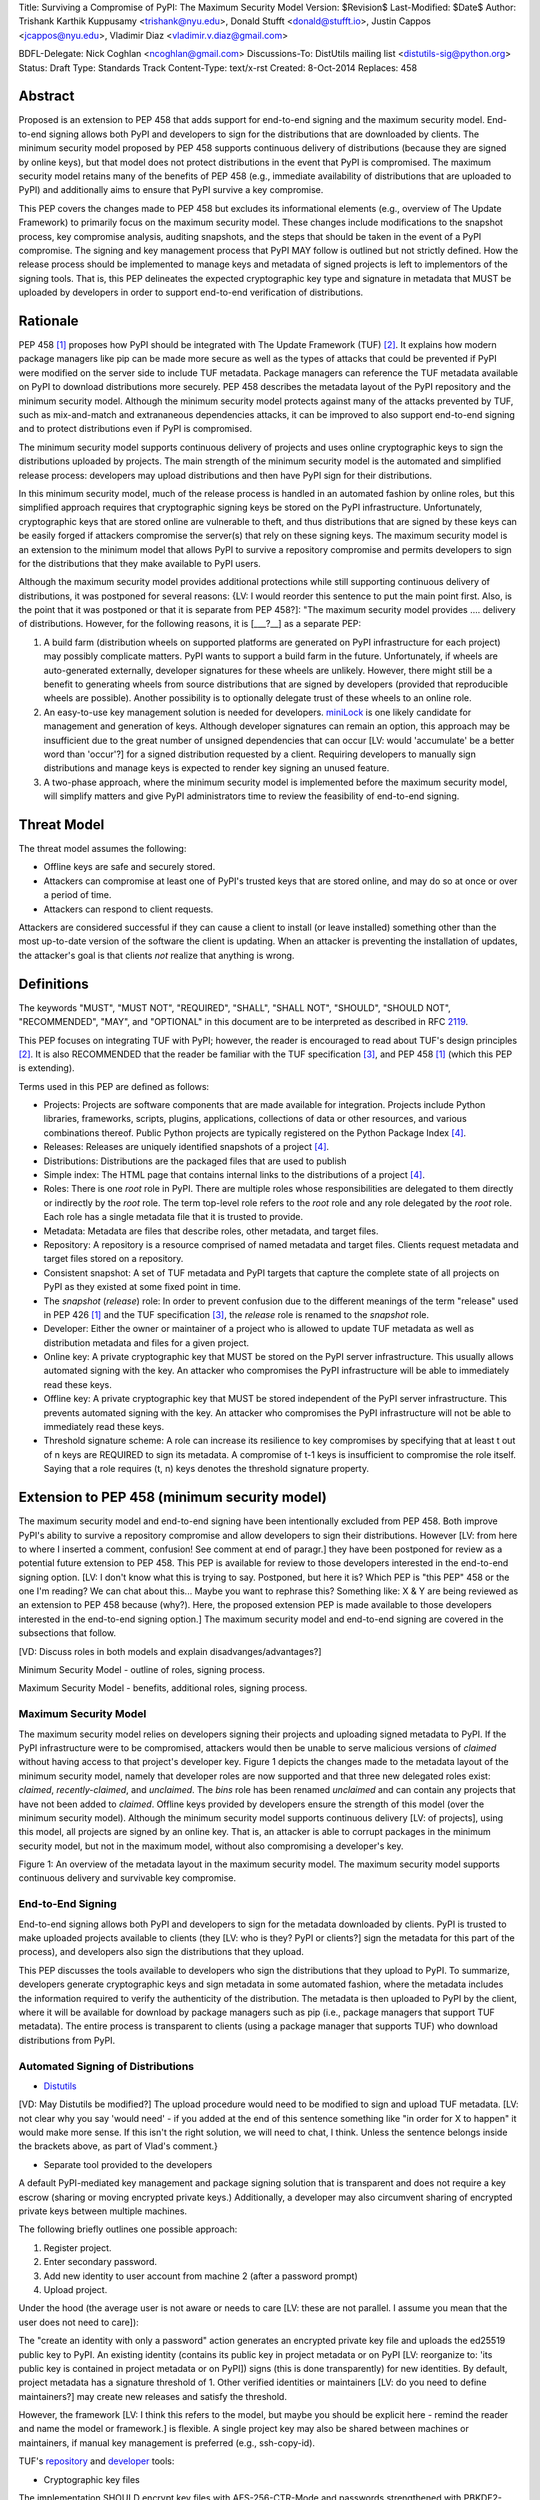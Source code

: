 Title: Surviving a Compromise of PyPI: The Maximum Security Model
Version: $Revision$
Last-Modified: $Date$
Author: Trishank Karthik Kuppusamy <trishank@nyu.edu>,
Donald Stufft <donald@stufft.io>, Justin Cappos <jcappos@nyu.edu>,
Vladimir Diaz <vladimir.v.diaz@gmail.com>

BDFL-Delegate: Nick Coghlan <ncoghlan@gmail.com>
Discussions-To: DistUtils mailing list <distutils-sig@python.org>
Status: Draft
Type: Standards Track
Content-Type: text/x-rst
Created: 8-Oct-2014
Replaces:  458 


Abstract
========

Proposed is an extension to PEP 458 that adds support for end-to-end signing
and the maximum security model.  End-to-end signing allows both PyPI and
developers to sign for the distributions that are downloaded by clients.  The
minimum security model proposed by PEP 458 supports continuous delivery of
distributions (because they are signed by online keys), but that model does not
protect distributions in the event that PyPI is compromised.  The maximum
security model retains many of the benefits of PEP 458 (e.g., immediate
availability of distributions that are uploaded to PyPI) and additionally aims
to ensure that PyPI survive a key compromise.

This PEP covers the changes made to PEP 458 but excludes its informational
elements (e.g., overview of The Update Framework) to primarily focus on the
maximum security model. These changes include modifications to the snapshot
process, key compromise analysis, auditing snapshots, and the steps that should
be taken in the event of a PyPI compromise.  The signing and key management
process that PyPI MAY follow is outlined but not strictly defined.  How the
release process should be implemented to manage keys and metadata of signed
projects is left to implementors of the signing tools.  That is, this PEP
delineates the expected cryptographic key type and signature in metadata that
MUST be uploaded by developers in order to support end-to-end verification of
distributions.


Rationale
=========

PEP 458 [1]_ proposes how PyPI should be integrated with The Update Framework
(TUF) [2]_.  It explains how modern package managers like pip can be made more
secure as well as the types of attacks that could be prevented if PyPI were
modified on the server side to include TUF metadata.  Package managers can
reference the TUF metadata available on PyPI to download distributions more
securely.  PEP 458 describes the metadata layout of the PyPI repository and the
minimum security model.  Although the minimum security model protects against
many of the attacks prevented by TUF, such as mix-and-match and extrananeous
dependencies attacks, it can be improved to also support end-to-end signing and
to protect distributions even if PyPI is compromised.

The minimum security model supports continuous delivery of projects and uses
online cryptographic keys to sign the distributions uploaded by projects.  The
main strength of the minimum security model is the automated and simplified
release process: developers may upload distributions and then have PyPI sign
for their distributions.

In this minimum security model, much of the release process is handled in an
automated fashion by online roles, but this simplified approach requires that
cryptographic signing keys be stored on the PyPI infrastructure.  Unfortunately,
cryptographic keys that are stored online are vulnerable to theft, and thus
distributions that are signed by these keys can be easily forged if attackers
compromise the server(s) that rely on these signing keys.  The maximum
security model is an extension to the minimum model that allows PyPI to survive
a repository compromise and permits developers to sign for the distributions
that they make available to PyPI users.

Although the maximum security model provides additional protections while still
supporting continuous delivery of distributions, it was postponed for several
reasons: {LV: I would reorder this sentence to put the main point first. Also, 
is the point that it was postponed or that it is separate from PEP 458?]: "The 
maximum security model provides .... delivery of distributions. However, for the 
following reasons, it is [___?__] as a separate PEP:

1.  A build farm (distribution wheels on supported platforms are generated on
    PyPI infrastructure for each project) may possibly complicate matters.
    PyPI wants to support a build farm in the future.  Unfortunately, if wheels
    are auto-generated externally, developer signatures for these wheels are
    unlikely.  However, there might still be a benefit to generating wheels
    from source distributions that are signed by developers (provided that
    reproducible wheels are possible).  Another possibility is to optionally
    delegate trust of these wheels to an online role.

2.  An easy-to-use key management solution is needed for developers.
    `miniLock`__ is one likely candidate for management and generation of keys.
    Although developer signatures can remain an option, this approach may
    be insufficient due to the great number of unsigned dependencies that can
    occur [LV: would 'accumulate' be a better word than 'occur'?] for a signed 
    distribution requested by a client.  Requiring developers to manually sign distributions 
    and manage keys is expected to render key signing an unused feature.

    __ https://minilock.io/

3.  A two-phase approach, where the minimum security model is implemented
    before the maximum security model, will simplify matters and give PyPI
    administrators time to review the feasibility of end-to-end signing.


Threat Model
============

The threat model assumes the following:

* Offline keys are safe and securely stored.

* Attackers can compromise at least one of PyPI's trusted keys that are stored online,
  and may do so at once or over a period of time.

* Attackers can respond to client requests.

Attackers are considered successful if they can cause a client to install (or
leave installed) something other than the most up-to-date version of the
software the client is updating. When an attacker is preventing the installation
of updates, the attacker's goal is that clients *not* realize that anything is wrong. 


Definitions
===========

The keywords "MUST", "MUST NOT", "REQUIRED", "SHALL", "SHALL NOT", "SHOULD",
"SHOULD NOT", "RECOMMENDED", "MAY", and "OPTIONAL" in this document are to be
interpreted as described in RFC 2119__.

__ http://www.ietf.org/rfc/rfc2119.txt

This PEP focuses on integrating TUF with PyPI; however, the reader is
encouraged to read about TUF's design principles [2]_.  It is also RECOMMENDED
that the reader be familiar with the TUF specification [3]_, and PEP 458 [1]_
(which this PEP is extending).

Terms used in this PEP are defined as follows:

* Projects: Projects are software components that are made available for
  integration.  Projects include Python libraries, frameworks, scripts,
  plugins, applications, collections of data or other resources, and various
  combinations thereof.  Public Python projects are typically registered on the
  Python Package Index [4]_.

* Releases: Releases are uniquely identified snapshots of a project [4]_.

* Distributions: Distributions are the packaged files that are used to publish

* Simple index: The HTML page that contains internal links to the
  distributions of a project [4]_.

* Roles: There is one *root* role in PyPI.  There are multiple roles whose
  responsibilities are delegated to them directly or indirectly by the *root*
  role. The term top-level role refers to the *root* role and any role
  delegated by the *root* role. Each role has a single metadata file that it is
  trusted to provide.

* Metadata: Metadata are files that describe roles, other metadata, and target
  files.

* Repository: A repository is a resource comprised of named metadata and target
  files.  Clients request metadata and target files stored on a repository.

* Consistent snapshot: A set of TUF metadata and PyPI targets that capture the
  complete state of all projects on PyPI as they existed at some fixed point in
  time.

* The *snapshot* (*release*) role: In order to prevent confusion due to the
  different meanings of the term "release" used in PEP 426 [1]_ and the TUF
  specification [3]_, the *release* role is renamed to the *snapshot* role.
  
* Developer: Either the owner or maintainer of a project who is allowed to
  update TUF metadata as well as distribution metadata and files for a given
  project. 

* Online key: A private cryptographic key that MUST be stored on the PyPI
  server infrastructure.  This usually allows automated signing with the key.
  An attacker who compromises the PyPI infrastructure will be able to
  immediately read these keys.

* Offline key: A private cryptographic key that MUST be stored independent of
  the PyPI server infrastructure.  This prevents automated signing with the
  key.  An attacker who compromises the PyPI infrastructure will not be able to
  immediately read these keys.

* Threshold signature scheme: A role can increase its resilience to key
  compromises by specifying that at least t out of n keys are REQUIRED to sign
  its metadata.  A compromise of t-1 keys is insufficient to compromise the
  role itself.  Saying that a role requires (t, n) keys denotes the threshold
  signature property.


Extension to PEP 458 (minimum security model)
=============================================

The maximum security model and end-to-end signing have been intentionally
excluded from PEP 458.  Both improve PyPI's ability to survive a
repository compromise and allow developers to sign their distributions. However 
[LV: from here to where I inserted a comment, confusion! See comment at end of paragr.] they
have been postponed for review as a potential future extension to PEP 458.
This PEP is available for review to those developers interested in the
end-to-end signing option. [LV: I don't know what this is trying to say. Postponed, 
but here it is? Which PEP is "this PEP" 458 or the one I'm reading? We can chat about this... Maybe you want to rephrase this? 
Something like: X & Y are being reviewed as an extension to PEP 458 because (why?). Here, the proposed extension PEP 
is made available to those developers interested in the
end-to-end signing option.]  The maximum security model and end-to-end signing
are covered in the subsections that follow.  

[VD: Discuss roles in both models and explain disadvanges/advantages?]

Minimum Security Model - outline of roles, signing process.

Maximum Security Model - benefits, additional roles, signing process.


Maximum Security Model
----------------------

The maximum security model relies on developers signing their projects and
uploading signed metadata to PyPI.  If the PyPI infrastructure were to be
compromised, attackers would then be unable to serve malicious versions of
*claimed* without having access to that project's developer key.  Figure 1
depicts the changes made to the metadata layout of the minimum security model,
namely that developer roles are now supported and that three new delegated
roles exist: *claimed*, *recently-claimed*, and *unclaimed*.  The *bins* role
has been renamed *unclaimed* and can contain any projects that have not been
added to *claimed*.  Offline keys provided by developers ensure the strength of
this model (over the minimum security model).  Although the minimum security
model supports continuous delivery [LV: of projects], using this model, all
projects are signed by an online key.  That is, an attacker is able to corrupt
packages in the minimum security model, but not in the maximum model, without
also compromising a developer's key.

.. image:: figure1.png

Figure 1: An overview of the metadata layout in the maximum security model.
The maximum security model supports continuous delivery and survivable key
compromise.


End-to-End Signing
------------------

End-to-end signing allows both PyPI and developers to sign for the metadata
downloaded by clients.  PyPI is trusted to make uploaded projects available to
clients (they [LV: who is they? PyPI or clients?] sign the metadata for this
part of the process), and developers also sign the distributions that they
upload.

This PEP discusses the tools available to developers who sign the distributions
that they upload to PyPI.  To summarize, developers generate cryptographic keys
and sign metadata in some automated fashion, where the metadata includes the
information required to verify the authenticity of the distribution.  The
metadata is then uploaded to PyPI by the client, where it will be available for
download by package managers such as pip (i.e., package managers that support
TUF metadata).  The entire process is transparent to clients (using a package
manager that supports TUF) who download distributions from PyPI.


Automated Signing of Distributions
----------------------------------

- `Distutils`__

__ https://docs.python.org/2/distutils/index.html#distutils-index

[VD: May Distutils be modified?]
The upload procedure would need to be modified to sign and upload TUF metadata. [LV: not clear why you say 
'would need' - if you added at the end of this sentence something like "in order for X to happen" it would make more sense. 
If this isn't the right solution, we will need to chat, I think. Unless the sentence belongs inside the brackets above, 
as part of Vlad's comment.}


- Separate tool provided to the developers

A default PyPI-mediated key management and package signing solution that is
transparent and does not require a key escrow (sharing or moving encrypted
private keys.)  Additionally, a developer may also circumvent sharing of encrypted
private keys between multiple machines.

The following briefly outlines one possible approach:

1.  Register project.
2.  Enter secondary password.
3.  Add new identity to user account from machine 2 (after a password prompt)
4.  Upload project.

Under the hood (the average user is not aware or needs to care [LV: these are not parallel. 
I assume you mean that the user does not need to care]):

The "create an identity with only a password" action generates an encrypted
private key file and uploads the ed25519 public key to PyPI.  An existing
identity (contains its public key in project metadata or on PyPI [LV: reorganize to: 'its public key is contained
in project metadata or on PyPI]) signs (this is done transparently) for new identities.  By default, project metadata 
has a signature threshold of 1.  Other verified identities or maintainers [LV: do you need to define maintainers?] may create
new releases and satisfy the threshold.

However, the framework [LV: I think this refers to the model, but maybe you should be explicit here - remind the reader and 
name the model or framework.] is flexible.  A single project key may also be shared
between machines or maintainers, if manual key management is preferred (e.g., ssh-copy-id).

TUF's `repository`__ and `developer`__ tools:

__ https://github.com/theupdateframework/tuf/blob/develop/tuf/README.md
__ https://github.com/theupdateframework/tuf/blob/develop/tuf/README-developer-tools.md


- Cryptographic key files 

The implementation SHOULD encrypt key files with AES-256-CTR-Mode and passwords
strengthened with PBKDF2-HMAC-SHA256 (100K iterations by default, but [LV: this/these?] may be
overriden in 'tuf.conf.PBKDF2_ITERATIONS' by the user). The framework, however,
can use any Cryptography library (support for PyCA cryptography may be added)
and the KDF tweaked to your taste.  Tried and tested approaches is the way to
go. [LV: this last sentence seems rather offhand or colloquial. is there a point to its existence? is there 
another way to phrase the intent?]


- Cryptographic signature scheme: `Ed25519`__

__ http://ed25519.cr.yp.to/

Ed25519 is a public-key signature system that uses small cryptographic
signatures and keys.  A pure-python implementation of the signature scheme is
available [LV: do you need to say where its available?]. [LV: the following sentence just confuses me. 
Does it need a 'therefore' or 'however' at the beginning? Should pip be capitalized? The remaining relationships
also seem a bit unclear. However, it is possible that it would all make sense to your expected readers. I can't tell.]
pip MUST not depend on external depencies that have to be compiled
(e.g., compiling C extensions to perform verification of signatures), so
verifying RSA signatures may be impractical due to speed.  `Verification of
Ed25519 signatures`__ is fast, even when performed in Python code.

__ https://github.com/pyca/ed25519


- Key management: `MiniLock`__

Essentially it [LV: what is 'it'?] derives a private key from a password so that users do not have
to manage cryptographic key files.  Users may view the cryptographic key as a
secondary password: no matter how many computers they have. [LV: is there some relationship between 
the secondary password and the number of computers a user has? In any case, that : most likely needs to go, 
but the relationship between the phrases needs clarification] MiniLock works well
with a signature scheme like Ed25519, which only needs a very small key.

__ https://github.com/kaepora/miniLock#-minilock


- Third-party upload tool: Twine

Third-party tools like `Twine`__ may be modified (if they wish to support
distributions that include TUF metadata) to sign and upload developer projects
to PyPI.  Twine is a utility for interacting with PyPI that uses TLS to upload
distributions and prevent MITM attacks on user names and passwords.

__ https://github.com/pypa/twine


Producing Consistent Snapshots
------------------------------

PyPI is responsible for updating, depending on the project,
either the claimed, recently-claimed, or unclaimed metadata as well as
associated delegated targets [LV: should this be targets' ? if yes, then later instances should also be changed. 
if not, this is the only comment made about this potential edit] metadata. Every project MUST upload its set of
metadata and targets in a single transaction.  The uploaded set of files is
called the "project transaction."  How PyPI MAY validate files in a project
transaction is discussed in a later section.  The focus of this section is on how PyPI
will respond to a project transaction.

Every metadata and target file MUST include in its filename the `hex digest`__
of its `SHA-256`__ hash.  For this PEP, it is RECOMMENDED that PyPI adopt a
simple convention of the form: digest.filename, where filename is the original
filename without a copy of the hash, and digest is the hex digest of the hash.

__ http://docs.python.org/2/library/hashlib.html#hashlib.hash.hexdigest
__ https://en.wikipedia.org/wiki/SHA-2

When an unclaimed project uploads a new transaction, a project transaction
process MUST add all new targets and relevant delegated unclaimed metadata. (We
describe later in this section why the unclaimed role will delegate targets to
a number of delegated unclaimed roles.) Finally, the project transaction
process MUST inform the consistent snapshot process about new delegated
unclaimed metadata.

When a recently-claimed project uploads a new a transaction, a project
transaction process MUST add all new targets and delegated targets metadata for
the project. If the project is new, then the project transaction process MUST
also add new recently-claimed metadata with the public keys and threshold
number (which MUST be part of the transaction) for the project. Finally, the
project transaction process MUST inform the consistent snapshot process about
new recently-claimed metadata as well as the current set of delegated targets
metadata for the project.

The process [LV: would it be helpful to name the process?] for a claimed project is slightly 
different in that PyPI administrators will choose to move the project from the recently-claimed
role to the claimed role. A project transaction process MUST then add new
recently-claimed and claimed metadata to reflect this migration. As is the case
for a recently-claimed project, the project transaction process MUST always add
all new targets and delegated targets metadata for the claimed project.
Finally, the project transaction process MUST inform the consistent snapshot
process about new recently-claimed or claimed metadata as well as the current
set of delegated targets metadata for the project.

Project transaction processes SHOULD be automated, except when PyPI
administrators move a project from the recently-claimed role to the claimed
role. Project transaction processes MUST also be applied atomically: [LV: is this the right word? 
My guess is automatically] either all
metadata and targets -- or none of them -- are added. The project transaction
processes and consistent snapshot process SHOULD work concurrently. Finally,
project transaction processes SHOULD keep in memory the latest claimed,
recently-claimed, and unclaimed metadata so that they will be correctly updated
in new consistent snapshots.

All project transactions MAY be placed in a single queue and processed
serially.  Alternatively, the queue MAY be processed concurrently in order of
appearance, provided that the following rules are observed:

1.  No pair of project transaction processes must concurrently work on the same
    project.

2.  No pair of project transaction processes must concurrently work on
    *unclaimed* projects that belong to the same delegated *unclaimed* role.

3.  No pair of project transaction processes must concurrently work on new
    recently-claimed projects.

4.  No pair of project transaction processes must concurrently work on new
    claimed projects.

5.  No project transaction process must work on a new claimed project while
    another project transaction process is working on a new recently-claimed
    project and vice versa.

These rules MUST be observed to ensure that metadata is not read from or
written to inconsistently.


Snapshot Process
----------------

The snapshot process is fairly simple and SHOULD be automated.  The snapshot
process MUST keep in memory the latest working set of *root*, *targets*, and
delegated roles.  Every minute or so the snapshot process will sign for this
latest working set.  (Recall that project transaction processes continuously
inform the snapshot process about the latest delegated metadata in a
concurrency-safe manner.  The snapshot process will actually sign for a copy of
the latest working set while the latest working set in memory will be updated
with information that is continuously communicated by the project transaction
processes.)  The snapshot process MUST generate and sign new *timestamp*
metadata that will vouch for the metadata (*root*, *targets*, and delegated
roles) generated in the previous step.  Finally, the snapshot process MUST make
available to clients the new *timestamp* and *snapshot* metadata representing
the latest snapshot.

A few implementation notes are now in order.  So far, we have seen only that
new metadata and targets are added, but not that old metadata and targets are
removed.  Practical constraints are such that eventually PyPI will run out of
disk space to produce a new consistent snapshot.  If that happens, PyPI MAY then
use something like a "mark-and-sweep" algorithm to delete sufficiently old
consistent snapshots. Specifically, in order to preserve the latest consistent snapshot, PyPI
would walk objects -- beginning from the root (*timestamp*) -- of the latest
consistent snapshot, mark all visited objects, and delete all unmarked objects. [LV: I added dashes in the prior sentence]
The last few consistent snapshots may be preserved in a similar fashion.
Deleting a consistent snapshot will cause clients to see nothing except HTTP
404 responses to any request for a file within that consistent snapshot. [LV: "file within a consistent snapshot"
seems like a confusing way to say X. Not sure what X is...]
Clients SHOULD then retry (as before) their requests with the latest consistent
snapshot.

All clients, such as pip using the TUF protocol, [LV: is the example client pip or pip using the TUF protocol? this is relevant to 
deciding if a comma is missing] MUST be modified to download
every metadata and target file (except for *timestamp* metadata) by including,
in the request for the file, the cryptographic hash of the file in the
filename.  Following the filename convention recommended earlier, a request for
the file at filename.ext will be transformed to the equivalent request for the
file at digest.filename.

Finally, PyPI SHOULD use a `transaction log`__ to record project transaction
processes and queues so that it will be easier to recover from errors after a
server failure.

__ https://en.wikipedia.org/wiki/Transaction_log


Key Compromise Analysis
=======================

This PEP has covered the maximum security model, the TUF roles that should be
added to support continuous delivery of distributions, how to generate and sign
the metadata of each role, [LV: and how to] support distributions that have been signed by
developers.  The remaining sections discuss how PyPI SHOULD audit repository
metadata and the methods PyPI can use to detect and recover from a PyPI
compromise.

Table 1 summarizes a few of the attacks possible when a threshold number of
private cryptographic keys (belonging to any of the PyPI roles) are
compromised.  The leftmost column lists the roles (or a combination of roles)
that have been compromised, and the columns to the right show whether the
compromised roles leaves clients susceptible to malicious updates, freeze
attacks, or metadata inconsistency attacks.

+-------------------+-------------------+-----------------------+-----------------------+
| Role Compromise   | Malicious Updates | Freeze Attack         | Metadata Inconsistency|
|                   |                   |                       | Attacks               |
+===================+===================+=======================+=======================+
|    timetamp       |       NO          |       YES             |       NO              |
|                   | snapshot and      | limited by earliest   | snapshot needs to     |
|                   | targets or any    | root, targets, or bin | cooperate             |
|                   | of the delegated  | metadata expiry time  |                       |
|                   | roles need to     |                       |                       |
|                   | cooperate         |                       |                       |
+-------------------+-------------------+-----------------------+-----------------------+
|    snapshot       |       NO          |         NO            |       NO              |
|                   | timestamp and     | timestamp needs to    | timestamp needs to    |
|                   | targets or any of | coorperate            | cooperate             |
|                   | the delegated     |                       |                       |
|                   | roles need to     |                       |                       |
|                   | cooperate         |                       |                       |
+-------------------+-------------------+-----------------------+-----------------------+
|    timestamp      |       NO          |         YES           |       YES             |
|    **AND**        | targets or any    | limited by earliest   | limited by earliest   |
|    snapshot       | of the delegated  | root, targets, or bin | root, targets, or bin |
|                   | roles need to     | metadata expiry time  | metadata expiry time  |
|                   | cooperate         |                       |                       |
|                   |                   |                       |                       |
+-------------------+-------------------+-----------------------+-----------------------+
|    targets        |       NO          |     NOT APPLICABLE    |    NOT APPLICABLE     |
|    **OR**         | timestamp and     | need timestamp and    | need timestamp        |
|    claimed        | snapshot need to  | snapshot              | and snapshot          |
|    **OR**         | cooperate         |                       |                       |
| recently-claimed  |                   |                       |                       |
|    **OR**         |                   |                       |                       |
|    unclaimed      |                   |                       |                       |
|    **OR**         |                   |                       |                       |
|    project        |                   |                       |                       |
+-------------------+-------------------+-----------------------+-----------------------+
|   (timestamp      |       YES         |       YES             |       YES             |
|   **AND**         |                   | limited by earliest   | limited by earliest   |
|   snapshot)       |                   | root, targets, or bin | root, targets, or bin |
|   **AND**         |                   | metadata expiry time  | metadata expiry time  |
|   project         |                   |                       |                       |
|                   |                   |                       |                       |
+-------------------+-------------------+-----------------------+-----------------------+
|  (timestamp       |     YES           |        YES            |           YES         |
|  **AND**          | but only of       | limited by earliest   | limited by earliest   |
|  snapshot)        | projects not      | root, targets,        | root, targets,        |
|  **AND**          | delegated by      | claimed,              | claimed,              |
| (recently-claimed | claimed           | recently-claimed,     | recently-claimed,     |
| **OR**            |                   | project, or unclaimed | project, or unclaimed |
| unclaimed)        |                   | metadata expiry time  | metadata expiry time  |
+-------------------+-------------------+-----------------------+-----------------------+
| (timestamp        |                   |         YES           |           YES         | 
| **AND**           |                   | limited by earliest   | limited by earliest   |   
| snapshot)         |                   | root, targets,        | root, targets,        |
| **AND**           |       YES         | claimed,              | claimed,              |
| (targets **OR**   |                   | recently-claimed,     | recently-claimed,     |
| claimed)          |                   | project, or unclaimed | project, or unclaimed |
|                   |                   | metadata expiry time  | metadata expiry time  |
+-------------------+-------------------+-----------------------+-----------------------+
|     root          |       YES         |         YES           |           YES         |
+-------------------+-------------------+-----------------------+-----------------------+

Table 1: Attacks that are possible by compromising certain combinations of role keys.
In `September 2013`__, it was shown how the latest version (at the time) of pip
was susceptible to these attacks and how TUF could protect users against them
[8]_.

__ https://mail.python.org/pipermail/distutils-sig/2013-September/022755.html

Note that compromising *targets* or any delegated role (except for project
targets metadata) does not immediately allow an attacker to serve malicious
updates.  The attacker must also compromise the *timestamp* and *snapshot*
roles (which are both online and therefore more likely to be compromised).
This means that in order to launch any attack, one must not only be able to
act as a man-in-the-middle but also compromise the *timestamp* key (or
compromise the *root* keys and sign a new *timestamp* key).  To launch any
attack other than a freeze attack, one must also compromise the *snapshot* key.

Finally, a compromise of the PyPI infrastructure MAY introduce malicious
updates to *bins* projects because the keys for these roles are online.  The
maximum security model discussed in the appendix addresses this issue.  PEP XXX
[VD: Link to PEP once it is completed] also covers the maximum security model
and goes into more detail on generating developer keys and signing uploaded
distributions.


In the Event of a Key Compromise
--------------------------------

A key compromise means that a threshold of keys (belonging to the metadata
roles on PyPI), as well as the PyPI infrastructure, have been compromised and
used to sign new metadata on PyPI.

If a threshold number of developer keys of a project have been compromised,
the project MUST take the following steps:

1.  The project metadata and targets MUST be restored to the last known good
    consistent snapshot where the project was not known to be compromised. This
    can be done by developers repackaging and resigning all targets with
    the new keys.

2.  The project's metadata MUST have its version numbers incremented, expiry
    times suitably extended, and signatures renewed.

Whereas PyPI MUST take the following steps:

1.  Revoke the compromised developer keys from the delegation to the project by
    the recently-claimed or claimed role. [LV: does the prior sentence really make sense? It seems off to me.]
    This is done by replacing the
    compromised developer keys with newly issued developer keys.

2.  A new timestamped consistent snapshot MUST be issued.

If a threshold number of timestamp, snapshot, recently-claimed, or
unclaimed keys have been compromised, then PyPI MUST take the following steps:

1.  Revoke the timestamp, snapshot, and targets role keys from the
    root role. This is done by replacing the compromised timestamp,
    snapshot, and targets keys with newly issued keys.

2.  Revoke the recently-claimed and unclaimed keys from the targets role by
    replacing their keys with newly issued keys. Sign the new targets role
    metadata and discard the new keys (because, as we explained earlier, this
    increases the security of targets metadata).

3.  Clear all targets or delegations in the recently-claimed role and delete
    all associated delegated targets metadata. Recently registered projects
    SHOULD register their developer keys again with PyPI.

4.  All targets of the recently-claimed and unclaimed roles SHOULD be compared
    with the last known good consistent snapshot where none of the timestamp,
    snapshot, recently-claimed, or unclaimed keys were known to have been
    compromised. Added, updated, or deleted targets in the compromised
    consistent snapshot that do not match the last known good consistent
    snapshot MAY be restored to their previous versions. After ensuring the
    integrity of all unclaimed targets, the unclaimed metadata MUST be
    regenerated.

5.  The recently-claimed and unclaimed metadata MUST have their version numbers
    incremented, expiry times suitably extended, and signatures renewed.

6.  A new timestamped consistent snapshot MUST be issued.

This would preemptively protect all of these roles even though only one of them
may have been compromised.

If a threshold number of the targets or claimed keys have been compromised,
then there is little that an attacker would be able do without the timestamp and
snapshot keys. In this case, PyPI MUST simply revoke the compromised targets or
claimed keys by replacing them with new keys in the root and targets roles,
respectively.

If a threshold number of the timestamp, snapshot, and claimed keys have been
compromised, then PyPI MUST take the following steps in addition to the steps
taken when either the timestamp or snapshot keys are compromised:

1.  Revoke the claimed role keys from the targets role and replace them with
    newly issued keys.
    
2.  All project targets of the claimed roles SHOULD be compared with the last
    known good consistent snapshot where none of the timestamp, snapshot, or
    claimed keys were known to have been compromised.  Added, updated, or
    deleted targets in the compromised consistent snapshot that do not match
    the last known good consistent snapshot MAY be restored to their previous
    versions.  After ensuring the integrity of all claimed project targets, the
    claimed metadata MUST be regenerated.

3.  The claimed metadata MUST have their version numbers incremented, expiry
    times suitably extended, and signatures renewed.


Following these steps would preemptively protect all of these roles even though
only one of them may have been compromised.

If a threshold number of *root* keys have been compromised, then PyPI MUST take
the steps taken when the *targets* role has been compromised.  All of the
*root* keys must also be replaced.

It is also RECOMMENDED that PyPI sufficiently document compromises with
security bulletins.  These security bulletins will be most informative when
users of pip-with-TUF are unable to install or update a project because the
keys for the *timestamp*, *snapshot*, or *root* roles are no longer valid.  Users
could then visit the PyPI web site to consult security bulletins that would
help to explain why users are no longer able to install or update, and then take
action accordingly.  When a threshold number of *root* keys have not been
revoked due to a compromise, then new *root* metadata may be safely updated
because a threshold number of existing *root* keys will be used to sign for the
integrity of the new *root* metadata.  TUF clients will be able to verify the
integrity of the new *root* metadata with a threshold number of previously
known *root* keys.  This will be the common case.  In the worst
case, where a threshold number of *root* keys have been revoked due to a
compromise, an end-user may choose to update new *root* metadata with
`out-of-band`__ mechanisms.

__ https://en.wikipedia.org/wiki/Out-of-band#Authentication


Auditing Snapshots
------------------

If a malicious party compromises PyPI, they can sign arbitrary files with any
of the online keys.  The roles with offline keys (i.e., *root* and *targets*)
are still protected. To safely recover from a repository compromise, snapshots
should be audited to ensure that files are only restored to trusted versions.

When a repository compromise has been detected, the integrity of three types of
information must be validated:

1. If the online keys of the repository have been compromised, they can be
   revoked by having the *targets* role sign new metadata, delegated to a new
   key.

2. If the role metadata on the repository has been changed, this will impact
   the metadata that is signed by online keys.  Any role information created
   since the last period should be discarded. As a result, developers of new
   projects will need to re-register their projects.

3. If the packages themselves may have been tampered with, they can be
   validated using the stored hash information for packages that existed at the
   time of the last period [LV: "the time of the last period" seems to include some redundant info. 
   not clear what's going on.]  Also, new distributions that are signed by
   developers in the claimed role may be safely retained.  However, any
   distributions signed by developers in the *recently-claimed* or *unclaimed*
   roles should be discarded.

In order to safely restore snapshots in the event of a compromise, PyPI SHOULD
maintain a small number of its own mirrors to copy PyPI snapshots according to
some schedule.  The mirroring protocol can be used immediately for this
purpose.  The mirrors must be secured and isolated such that they are
responsible only for mirroring PyPI.  The mirrors can be checked against one
another to detect accidental or malicious failures.

Another approach is to generate the cryptographic hash of *snapshot*
periodically and tweet it.  Perhaps a user comes forward with the actual
metadata and the repository maintainers can verify the metadata's cryptographic
hash. [LV: how about this version: "For example, upon receiving the tweet, a
user comes forward with the actual metadata and the repository maintainers are
then able to verify the metadata's cryptographic hash.]  Alternatively, PyPI
may periodically archive its own versions of *snapshot* rather than rely on
externally provided metadata.  In this case, PyPI SHOULD take the cryptographic
hash of every package on the repository and store this data on an offline
device. If any package hash has changed, this indicates an attack has occured.

Attacks that serve different versions of metadata or that freeze a version
of a package at a specific version can be handled by TUF with techniques
such as implicit key revocation and metadata mismatch detection [1].


References
==========

.. [1] https://www.python.org/dev/peps/pep-0458/
.. [2] https://isis.poly.edu/~jcappos/papers/samuel_tuf_ccs_2010.pdf
.. [3] https://github.com/theupdateframework/tuf/blob/develop/docs/tuf-spec.txt
.. [4] PEP 426, Metadata for Python Software Packages 2.0, Coghlan, Holth,
        Stufft http://www.python.org/dev/peps/pep-0426/
.. [5] https://github.com/theupdateframework/pip/wiki/Attacks-on-software-repositories
.. [6] https://mail.python.org/pipermail/distutils-sig/2013-September/022773.html
.. [7] https://isis.poly.edu/~jcappos/papers/cappos_mirror_ccs_08.pdf
.. [8] https://mail.python.org/pipermail/distutils-sig/2013-September/022755.html
.. [9] https://pypi.python.org/security
.. [10] https://mail.python.org/pipermail/distutils-sig/2013-August/022154.html
.. [11] https://en.wikipedia.org/wiki/RSA_%28algorithm%29
.. [12] https://pypi.python.org/pypi/pycrypto
.. [13] http://ed25519.cr.yp.to/


Acknowledgements
================

This material is based upon work supported by the National Science Foundation
under Grant No. CNS-1345049 and CNS-0959138. Any opinions, findings, and
conclusions or recommendations expressed in this material are those of the
author(s) and do not necessarily reflect the views of the National Science
Foundation.

Nick Coghlan, Daniel Holth and the distutils-sig community in general for
helping us to think about how to usably and efficiently integrate TUF with
PyPI.

Roger Dingledine, Sebastian Hahn, Nick Mathewson,  Martin Peck and Justin
Samuel for helping us to design TUF from its predecessor Thandy of the Tor
project.

Konstantin Andrianov, Geremy Condra, Vladimir Diaz, Zane Fisher, Justin Samuel,
Tian Tian, Santiago Torres, John Ward, and Yuyu Zheng for helping us to develop
TUF.


Copyright
=========

This document has been placed in the public domain.

